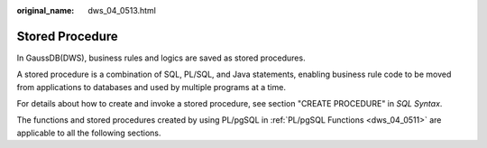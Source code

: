 :original_name: dws_04_0513.html

.. _dws_04_0513:

Stored Procedure
================

In GaussDB(DWS), business rules and logics are saved as stored procedures.

A stored procedure is a combination of SQL, PL/SQL, and Java statements, enabling business rule code to be moved from applications to databases and used by multiple programs at a time.

For details about how to create and invoke a stored procedure, see section "CREATE PROCEDURE" in *SQL Syntax*.

The functions and stored procedures created by using PL/pgSQL in :ref:`PL/pgSQL Functions <dws_04_0511>` are applicable to all the following sections.

